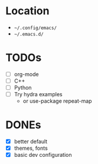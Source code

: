 * Location
- =~/.config/emacs/=
- =~/.emacs.d/=

* TODOs
- [ ] org-mode
- [ ] C++
- [ ] Python
- [ ] Try hydra examples
  - or use-package repeat-map

* DONEs
- [X] better default
- [X] themes, fonts
- [X] basic dev configuration
